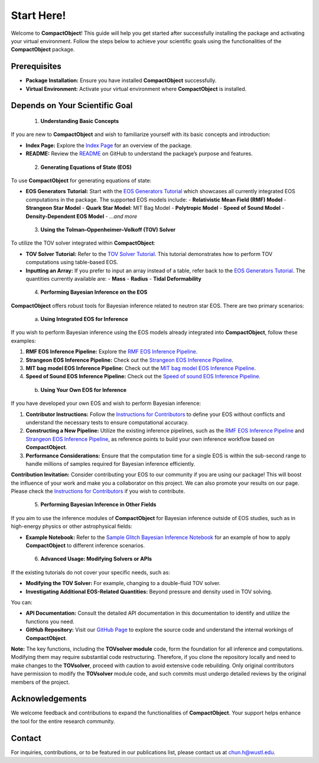Start Here!
==========

Welcome to **CompactObject**! This guide will help you get started after successfully installing the package and activating your virtual environment. Follow the steps below to achieve your scientific goals using the functionalities of the **CompactObject** package.

Prerequisites
-------------
- **Package Installation:** Ensure you have installed **CompactObject** successfully.
- **Virtual Environment:** Activate your virtual environment where **CompactObject** is installed.

Depends on Your Scientific Goal
-------------------------------

 1. **Understanding Basic Concepts**

If you are new to **CompactObject** and wish to familiarize yourself with its basic concepts and introduction:

- **Index Page:** Explore the `Index Page <https://chunhuangphy.github.io/CompactObject/index.html>`_ for an overview of the package.
- **README:** Review the `README <https://github.com/ChunHuangPhy/CompactObject/blob/main/README.md>`_ on GitHub to understand the package’s purpose and features.

 2. **Generating Equations of State (EOS)**

To use **CompactObject** for generating equations of state:

- **EOS Generators Tutorial:** Start with the `EOS Generators Tutorial <https://chunhuangphy.github.io/CompactObject/test_EOSgenerators.html>`_ which showcases all currently integrated EOS computations in the package. The supported EOS models include:
  - **Relativistic Mean Field (RMF) Model**
  - **Strangeon Star Model**
  - **Quark Star Model:** MIT Bag Model
  - **Polytropic Model**
  - **Speed of Sound Model**
  - **Density-Dependent EOS Model**
  - *...and more*

 3. **Using the Tolman–Oppenheimer–Volkoff (TOV) Solver**

To utilize the TOV solver integrated within **CompactObject**:

- **TOV Solver Tutorial:** Refer to the `TOV Solver Tutorial <https://chunhuangphy.github.io/CompactObject/test_TOVsolver.html>`_. This tutorial demonstrates how to perform TOV computations using table-based EOS.
- **Inputting an Array:** If you prefer to input an array instead of a table, refer back to the `EOS Generators Tutorial <https://chunhuangphy.github.io/CompactObject/test_EOSgenerators.html>`_. The quantities currently available are:
  - **Mass**
  - **Radius**
  - **Tidal Deformability**

 4. **Performing Bayesian Inference on the EOS**

**CompactObject** offers robust tools for Bayesian inference related to neutron star EOS. There are two primary scenarios:

 a. **Using Integrated EOS for Inference**

If you wish to perform Bayesian inference using the EOS models already integrated into **CompactObject**, follow these examples:

1. **RMF EOS Inference Pipeline:** Explore the `RMF EOS Inference Pipeline <https://chunhuangphy.github.io/CompactObject/test_Inference.html>`_.
2. **Strangeon EOS Inference Pipeline:** Check out the `Strangeon EOS Inference Pipeline <https://chunhuangphy.github.io/CompactObject/test_Bayesian_inference_Strangeon_EOS.html>`_.
3. **MIT bag model EOS Inference Pipeline:** Check out the `MIT bag model EOS Inference Pipeline <https://chunhuangphy.github.io/CompactObject/test_Bayesian_inference_MITbag_EOS.html>`_.
4. **Speed of Sound EOS Inference Pipeline:** Check out the `Speed of sound EOS Inference Pipeline <https://chunhuangphy.github.io/CompactObject/test_Bayesian_inference_SpeedOfSound_EOS.html>`_.

 b. **Using Your Own EOS for Inference**

If you have developed your own EOS and wish to perform Bayesian inference:

1. **Contributor Instructions:** Follow the `Instructions for Contributors <https://chunhuangphy.github.io/CompactObject/Contributor.html>`_ to define your EOS without conflicts and understand the necessary tests to ensure computational accuracy.
2. **Constructing a New Pipeline:** Utilize the existing inference pipelines, such as the `RMF EOS Inference Pipeline <https://chunhuangphy.github.io/CompactObject/test_Inference.html>`_ and `Strangeon EOS Inference Pipeline <https://chunhuangphy.github.io/CompactObject/test_Bayesian_inference_Strangeon_EOS.html>`_, as reference points to build your own inference workflow based on **CompactObject**.
3. **Performance Considerations:** Ensure that the computation time for a single EOS is within the sub-second range to handle millions of samples required for Bayesian inference efficiently.

**Contribution Invitation:**  
Consider contributing your EOS to our community if you are using our package! This will boost the influence of your work and make you a collaborator on this project. We can also promote your results on our page. Please check the `Instructions for Contributors <https://chunhuangphy.github.io/CompactObject/Contributor.html>`_ if you wish to contribute.

 5. **Performing Bayesian Inference in Other Fields**

If you aim to use the inference modules of **CompactObject** for Bayesian inference outside of EOS studies, such as in high-energy physics or other astrophysical fields:

- **Example Notebook:** Refer to the `Sample Glitch Bayesian Inference Notebook <https://github.com/ChunHuangPhy/CompactObject/blob/main/Test_Case/Sample_glitchBayesian.ipynb>`_ for an example of how to apply **CompactObject** to different inference scenarios.

 6. **Advanced Usage: Modifying Solvers or APIs**

If the existing tutorials do not cover your specific needs, such as:

- **Modifying the TOV Solver:** For example, changing to a double-fluid TOV solver.
- **Investigating Additional EOS-Related Quantities:** Beyond pressure and density used in TOV solving.

You can:

- **API Documentation:** Consult the detailed API documentation in this documentation to identify and utilize the functions you need.
- **GitHub Repository:** Visit our `GitHub Page <https://github.com/ChunHuangPhy/CompactObject/tree/main>`_ to explore the source code and understand the internal workings of **CompactObject**.

**Note:**  
The key functions, including the **TOVsolver module** code, form the foundation for all inference and computations. Modifying them may require substantial code restructuring. Therefore, if you clone the repository locally and need to make changes to the **TOVsolver**, proceed with caution to avoid extensive code rebuilding. Only original contributors have permission to modify the **TOVsolver** module code, and such commits must undergo detailed reviews by the original members of the project.

Acknowledgements
----------------

We welcome feedback and contributions to expand the functionalities of **CompactObject**. Your support helps enhance the tool for the entire research community.

Contact
-------

For inquiries, contributions, or to be featured in our publications list, please contact us at `chun.h@wustl.edu <mailto:chun.h@wustl.edu>`_.
